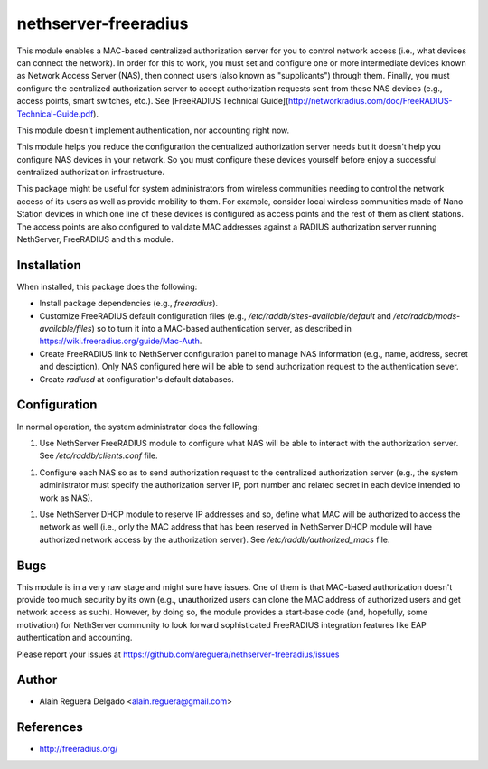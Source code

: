 nethserver-freeradius
=====================

This module enables a MAC-based centralized authorization server for
you to control network access (i.e., what devices can connect the
network). In order for this to work, you must set and configure one or
more intermediate devices known as Network Access Server (NAS), then
connect users (also known as "supplicants") through them. Finally, you
must configure the centralized authorization server to accept
authorization requests sent from these NAS devices (e.g., access
points, smart switches, etc.). See [FreeRADIUS Technical
Guide](http://networkradius.com/doc/FreeRADIUS-Technical-Guide.pdf).

This module doesn't implement authentication, nor accounting right
now.

This module helps you reduce the configuration the centralized
authorization server needs but it doesn't help you configure NAS
devices in your network. So you must configure these devices yourself
before enjoy a successful centralized authorization infrastructure.

This package might be useful for system administrators from wireless
communities needing to control the network access of its users as well
as provide mobility to them.  For example, consider local wireless
communities made of Nano Station devices in which one line of these
devices is configured as access points and the rest of them as client
stations. The access points are also configured to validate MAC
addresses against a RADIUS authorization server running NethServer,
FreeRADIUS and this module.

Installation
------------

When installed, this package does the following:

* Install package dependencies (e.g., `freeradius`).

* Customize FreeRADIUS default configuration files (e.g.,
  `/etc/raddb/sites-available/default` and
  `/etc/raddb/mods-available/files`) so to turn it into a MAC-based
  authentication server, as described in
  https://wiki.freeradius.org/guide/Mac-Auth.

* Create FreeRADIUS link to NethServer configuration panel to manage
  NAS information (e.g., name, address, secret and desciption). Only
  NAS configured here will be able to send authorization request to
  the authentication sever.

* Create `radiusd` at configuration's default databases.

Configuration
-------------

In normal operation, the system administrator does the following:

1. Use NethServer FreeRADIUS module to configure what NAS will be able
   to interact with the authorization server. See
   `/etc/raddb/clients.conf` file.

1. Configure each NAS so as to send authorization request to the
   centralized authorization server (e.g., the system administrator
   must specify the authorization server IP, port number and related
   secret in each device intended to work as NAS).

1. Use NethServer DHCP module to reserve IP addresses and so, define
   what MAC will be authorized to access the network as well (i.e.,
   only the MAC address that has been reserved in NethServer DHCP
   module will have authorized network access by the authorization
   server). See `/etc/raddb/authorized_macs` file.

Bugs
----

This module is in a very raw stage and might sure have issues. One of
them is that MAC-based authorization doesn't provide too much security
by its own (e.g., unauthorized users can clone the MAC address of
authorized users and get network access as such). However, by doing
so, the module provides a start-base code (and, hopefully, some
motivation) for NethServer community to look forward sophisticated
FreeRADIUS integration features like EAP authentication and
accounting.

Please report your issues at
https://github.com/areguera/nethserver-freeradius/issues

Author
------

* Alain Reguera Delgado <alain.reguera@gmail.com>

References
----------

* http://freeradius.org/
